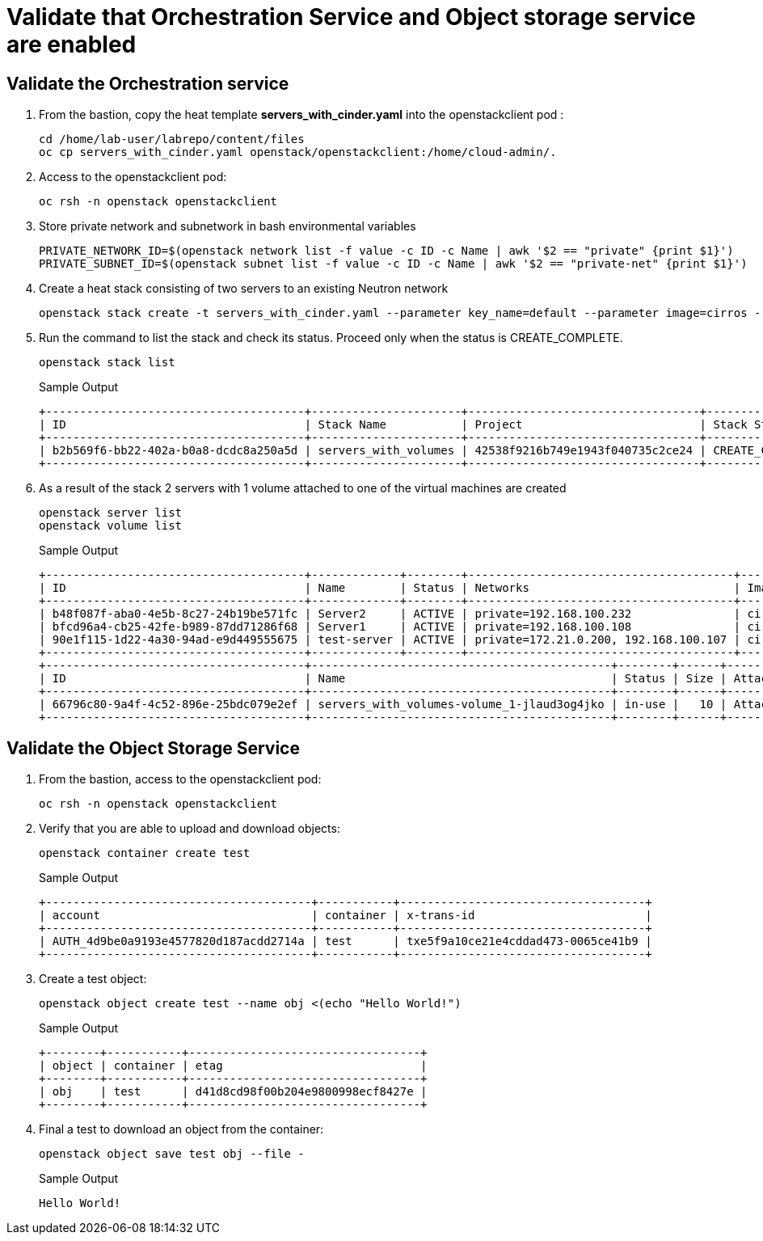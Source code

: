 # Validate that Orchestration Service and Object storage service are enabled

## Validate the Orchestration service

. From the bastion, copy the heat template *servers_with_cinder.yaml* into the openstackclient pod :
+
[source,bash,role=execute,subs=attributes]
----
cd /home/lab-user/labrepo/content/files
oc cp servers_with_cinder.yaml openstack/openstackclient:/home/cloud-admin/.
----

. Access to the openstackclient pod:
+
[source,bash,role=execute,subs=attributes]
----
oc rsh -n openstack openstackclient
----

. Store private network and subnetwork in bash environmental variables
+
[source,bash,role=execute,subs=attributes]
----
PRIVATE_NETWORK_ID=$(openstack network list -f value -c ID -c Name | awk '$2 == "private" {print $1}')
PRIVATE_SUBNET_ID=$(openstack subnet list -f value -c ID -c Name | awk '$2 == "private-net" {print $1}')
----

. Create a heat stack consisting of two servers to an existing Neutron network
+
[source,bash,role=execute,subs=attributes]
----
openstack stack create -t servers_with_cinder.yaml --parameter key_name=default --parameter image=cirros --parameter flavor=tiny --parameter net_id=$PRIVATE_NETWORK_ID --parameter subnet_id=$PRIVATE_SUBNET_ID servers_with_volumes
----

. Run the command to list the stack and check its status. Proceed only when the status is CREATE_COMPLETE.
+
[source,bash,role=execute,subs=attributes]
----
openstack stack list
----
+
.Sample Output
----
+--------------------------------------+----------------------+----------------------------------+-----------------+----------------------+--------------+
| ID                                   | Stack Name           | Project                          | Stack Status    | Creation Time        | Updated Time |
+--------------------------------------+----------------------+----------------------------------+-----------------+----------------------+--------------+
| b2b569f6-bb22-402a-b0a8-dcdc8a250a5d | servers_with_volumes | 42538f9216b749e1943f040735c2ce24 | CREATE_COMPLETE | 2025-03-12T17:44:20Z | None         |
+--------------------------------------+----------------------+----------------------------------+-----------------+----------------------+--------------+
----

. As a result of the stack 2 servers with 1 volume attached to one of the virtual machines are created
+
[source,bash,role=execute,subs=attributes]
----
openstack server list
openstack volume list
----
+
.Sample Output
----
+--------------------------------------+-------------+--------+---------------------------------------+--------+--------+
| ID                                   | Name        | Status | Networks                              | Image  | Flavor |
+--------------------------------------+-------------+--------+---------------------------------------+--------+--------+
| b48f087f-aba0-4e5b-8c27-24b19be571fc | Server2     | ACTIVE | private=192.168.100.232               | cirros | tiny   |
| bfcd96a4-cb25-42fe-b989-87dd71286f68 | Server1     | ACTIVE | private=192.168.100.108               | cirros | tiny   |
| 90e1f115-1d22-4a30-94ad-e9d449555675 | test-server | ACTIVE | private=172.21.0.200, 192.168.100.107 | cirros | tiny   |
+--------------------------------------+-------------+--------+---------------------------------------+--------+--------+
+--------------------------------------+--------------------------------------------+--------+------+----------------------------------+
| ID                                   | Name                                       | Status | Size | Attached to                      |
+--------------------------------------+--------------------------------------------+--------+------+----------------------------------+
| 66796c80-9a4f-4c52-896e-25bdc079e2ef | servers_with_volumes-volume_1-jlaud3og4jko | in-use |   10 | Attached to Server1 on /dev/vdb  |
+--------------------------------------+--------------------------------------------+--------+------+----------------------------------+
----

## Validate the Object Storage Service

. From the bastion, access to the openstackclient pod:
+
[source,bash,role=execute,subs=attributes]
----
oc rsh -n openstack openstackclient
----

. Verify that you are able to upload and download objects:
+
[source,bash,role=execute]
----
openstack container create test
----
+
.Sample Output
----
+---------------------------------------+-----------+------------------------------------+
| account                               | container | x-trans-id                         |
+---------------------------------------+-----------+------------------------------------+
| AUTH_4d9be0a9193e4577820d187acdd2714a | test      | txe5f9a10ce21e4cddad473-0065ce41b9 |
+---------------------------------------+-----------+------------------------------------+
----

. Create a test object:
+
[source,bash,role=execute]
----
openstack object create test --name obj <(echo "Hello World!")
----
+
.Sample Output
----
+--------+-----------+----------------------------------+
| object | container | etag                             |
+--------+-----------+----------------------------------+
| obj    | test      | d41d8cd98f00b204e9800998ecf8427e |
+--------+-----------+----------------------------------+
----

. Final a test to download an object from the container:
+
[source,bash,role=execute]
----
openstack object save test obj --file -
----
+
.Sample Output
----
Hello World!
----
